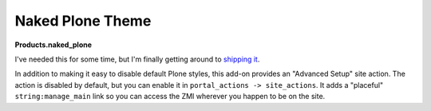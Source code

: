 Naked Plone Theme
=================

.. post:: 2008/11/19
    :category: Plone, Python

**Products.naked_plone**

I've needed this for some time, but I'm finally getting around to `shipping it <https://pypi.python.org/pypi/Products.naked_plone/0.1>`_.

In addition to making it easy to disable default Plone styles, this add-on provides an "Advanced Setup" site action. The action is disabled by default, but you can enable it in ``portal_actions -> site_actions``. It adds a "placeful" ``string:manage_main`` link so you can access the ZMI wherever you happen to be on the site.
